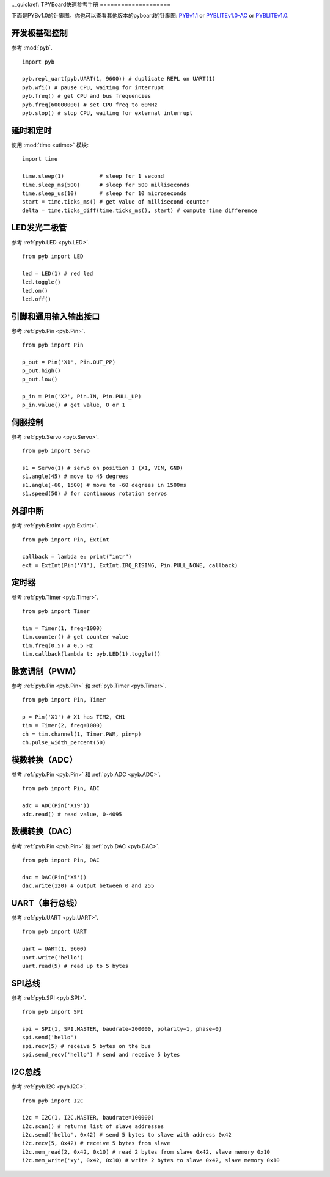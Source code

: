 .._quickref:
TPYBoard快速参考手册
====================

下面是PYBv1.0的针脚图。你也可以查看其他版本的pyboard的针脚图:
`PYBv1.1 <http://micropython.org/resources/pybv11-pinout.jpg>`__
or `PYBLITEv1.0-AC <http://micropython.org/resources/pyblitev10ac-pinout.jpg>`__
or `PYBLITEv1.0 <http://micropython.org/resources/pyblitev10-pinout.jpg>`__.

.. image:: http://micropython.org/resources/pybv10-pinout.jpg
    :alt: PYBv1.0 pinout
    :width: 700px

开发板基础控制
---------------------

参考 :mod:`pyb`. ::

    import pyb

    pyb.repl_uart(pyb.UART(1, 9600)) # duplicate REPL on UART(1)
    pyb.wfi() # pause CPU, waiting for interrupt
    pyb.freq() # get CPU and bus frequencies
    pyb.freq(60000000) # set CPU freq to 60MHz
    pyb.stop() # stop CPU, waiting for external interrupt

延时和定时
----------------

使用 :mod:`time <utime>` 模块::

    import time

    time.sleep(1)           # sleep for 1 second
    time.sleep_ms(500)      # sleep for 500 milliseconds
    time.sleep_us(10)       # sleep for 10 microseconds
    start = time.ticks_ms() # get value of millisecond counter
    delta = time.ticks_diff(time.ticks_ms(), start) # compute time difference

LED发光二极管
----

参考 :ref:`pyb.LED <pyb.LED>`. ::

    from pyb import LED

    led = LED(1) # red led
    led.toggle()
    led.on()
    led.off()

引脚和通用输入输出接口
-------------

参考 :ref:`pyb.Pin <pyb.Pin>`. ::

    from pyb import Pin

    p_out = Pin('X1', Pin.OUT_PP)
    p_out.high()
    p_out.low()

    p_in = Pin('X2', Pin.IN, Pin.PULL_UP)
    p_in.value() # get value, 0 or 1

伺服控制
-------------

参考 :ref:`pyb.Servo <pyb.Servo>`. ::

    from pyb import Servo

    s1 = Servo(1) # servo on position 1 (X1, VIN, GND)
    s1.angle(45) # move to 45 degrees
    s1.angle(-60, 1500) # move to -60 degrees in 1500ms
    s1.speed(50) # for continuous rotation servos

外部中断
-------------------

参考 :ref:`pyb.ExtInt <pyb.ExtInt>`. ::

    from pyb import Pin, ExtInt

    callback = lambda e: print("intr")
    ext = ExtInt(Pin('Y1'), ExtInt.IRQ_RISING, Pin.PULL_NONE, callback)

定时器
------

参考 :ref:`pyb.Timer <pyb.Timer>`. ::

    from pyb import Timer

    tim = Timer(1, freq=1000)
    tim.counter() # get counter value
    tim.freq(0.5) # 0.5 Hz
    tim.callback(lambda t: pyb.LED(1).toggle())

脉宽调制（PWM）
----------------------------

参考 :ref:`pyb.Pin <pyb.Pin>` 和 :ref:`pyb.Timer <pyb.Timer>`. ::

    from pyb import Pin, Timer

    p = Pin('X1') # X1 has TIM2, CH1
    tim = Timer(2, freq=1000)
    ch = tim.channel(1, Timer.PWM, pin=p)
    ch.pulse_width_percent(50)

模数转换（ADC）
----------------------------------

参考 :ref:`pyb.Pin <pyb.Pin>` 和 :ref:`pyb.ADC <pyb.ADC>`. ::

    from pyb import Pin, ADC

    adc = ADC(Pin('X19'))
    adc.read() # read value, 0-4095

数模转换（DAC）
----------------------------------

参考 :ref:`pyb.Pin <pyb.Pin>` 和 :ref:`pyb.DAC <pyb.DAC>`. ::

    from pyb import Pin, DAC

    dac = DAC(Pin('X5'))
    dac.write(120) # output between 0 and 255

UART（串行总线）
-----------------

参考 :ref:`pyb.UART <pyb.UART>`. ::

    from pyb import UART

    uart = UART(1, 9600)
    uart.write('hello')
    uart.read(5) # read up to 5 bytes

SPI总线
-------

参考 :ref:`pyb.SPI <pyb.SPI>`. ::

    from pyb import SPI

    spi = SPI(1, SPI.MASTER, baudrate=200000, polarity=1, phase=0)
    spi.send('hello')
    spi.recv(5) # receive 5 bytes on the bus
    spi.send_recv('hello') # send and receive 5 bytes

I2C总线
-------

参考 :ref:`pyb.I2C <pyb.I2C>`. ::

    from pyb import I2C

    i2c = I2C(1, I2C.MASTER, baudrate=100000)
    i2c.scan() # returns list of slave addresses
    i2c.send('hello', 0x42) # send 5 bytes to slave with address 0x42
    i2c.recv(5, 0x42) # receive 5 bytes from slave
    i2c.mem_read(2, 0x42, 0x10) # read 2 bytes from slave 0x42, slave memory 0x10
    i2c.mem_write('xy', 0x42, 0x10) # write 2 bytes to slave 0x42, slave memory 0x10
